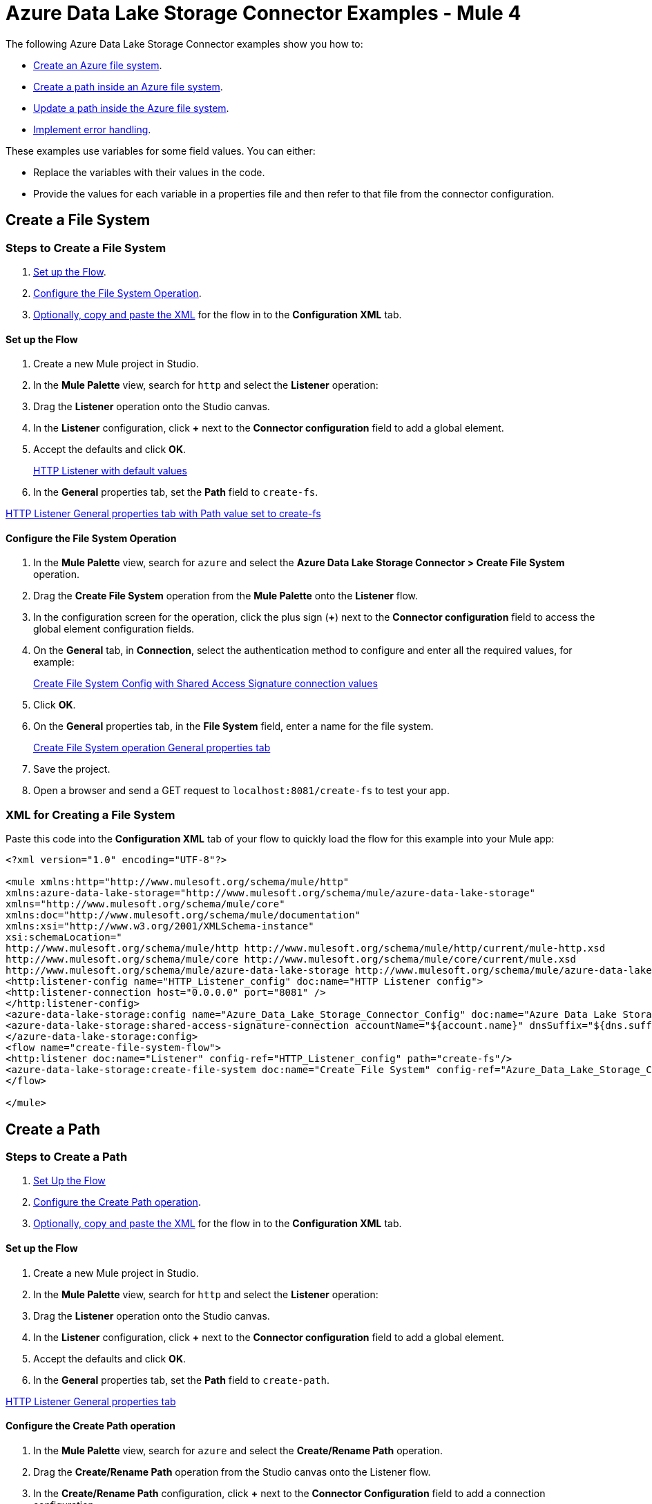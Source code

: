 = Azure Data Lake Storage Connector Examples - Mule 4

The following Azure Data Lake Storage Connector examples show you how to:

* <<create-file-system-example,Create an Azure file system>>. 
* <<create-path-example,Create a path inside an Azure file system>>.
* <<update-path-example,Update a path inside the Azure file system>>. 
* <<error-handling-example,Implement error handling>>. 

These examples use variables for some field values. You can either:

* Replace the variables with their values in the code.
* Provide the values for each variable in a properties file and then refer to that file from the connector configuration.

[[create-file-system-example]]
== Create a File System

=== Steps to Create a File System

. <<set-up-flow,Set up the Flow>>.
. <<configure-file-system-operation,Configure the File System Operation>>.
. <<xml-creating-file-system,Optionally, copy and paste the XML>> for the flow in to the *Configuration XML* tab.

[[set-up-flow]]
==== Set up the Flow

. Create a new Mule project in Studio.
. In the *Mule Palette* view, search for `http` and select the *Listener* operation:
. Drag the *Listener* operation onto the Studio canvas.
. In the *Listener* configuration, click *+* next to the *Connector configuration* field to add a global element.
. Accept the defaults and click *OK*.
+
xref:image::azure-data-lake-create-file-system-setting-up-the-flow-1.png[HTTP Listener with default values]
+
. In the *General* properties tab, set the *Path* field to `create-fs`.

xref:image::azure-data-lake-create-file-system-setting-up-the-flow-2.png[HTTP Listener General properties tab with Path value set to create-fs]

[[configure-file-system-operation]]
==== Configure the File System Operation

. In the *Mule Palette* view, search for `azure` and select the *Azure Data Lake Storage Connector > Create File System* operation.
. Drag the *Create File System* operation from the *Mule Palette* onto the *Listener* flow.
. In the configuration screen for the operation, click the plus sign (*+*) next to the *Connector configuration* field to access the global element configuration fields.
. On the *General* tab, in *Connection*, select the authentication method to configure and enter all the required values, for example:
+
xref:image::azure-data-lake-create-file-system-filling-values-1.png[Create File System Config with Shared Access Signature connection values]
+
. Click *OK*.
. On the *General* properties tab, in the *File System* field, enter a name for the file system.
+
xref:image::create-file-system-filling-values-2.png[Create File System operation General properties tab]
+
. Save the project.
. Open a browser and send a GET request to `localhost:8081/create-fs` to test your app.

[[xml-creating-file-system]]
=== XML for Creating a File System

Paste this code into the *Configuration XML* tab of your flow to quickly load the flow for this example into your Mule app:

[source,xml,linenums]
----
<?xml version="1.0" encoding="UTF-8"?>

<mule xmlns:http="http://www.mulesoft.org/schema/mule/http"
xmlns:azure-data-lake-storage="http://www.mulesoft.org/schema/mule/azure-data-lake-storage"
xmlns="http://www.mulesoft.org/schema/mule/core"
xmlns:doc="http://www.mulesoft.org/schema/mule/documentation"
xmlns:xsi="http://www.w3.org/2001/XMLSchema-instance"
xsi:schemaLocation="
http://www.mulesoft.org/schema/mule/http http://www.mulesoft.org/schema/mule/http/current/mule-http.xsd
http://www.mulesoft.org/schema/mule/core http://www.mulesoft.org/schema/mule/core/current/mule.xsd
http://www.mulesoft.org/schema/mule/azure-data-lake-storage http://www.mulesoft.org/schema/mule/azure-data-lake-storage/current/mule-azure-data-lake-storage.xsd">
<http:listener-config name="HTTP_Listener_config" doc:name="HTTP Listener config">
<http:listener-connection host="0.0.0.0" port="8081" />
</http:listener-config>
<azure-data-lake-storage:config name="Azure_Data_Lake_Storage_Connector_Config" doc:name="Azure Data Lake Storage Connector Config">
<azure-data-lake-storage:shared-access-signature-connection accountName="${account.name}" dnsSuffix="${dns.suffix}" sasToken="${sas.token}" />
</azure-data-lake-storage:config>
<flow name="create-file-system-flow">
<http:listener doc:name="Listener" config-ref="HTTP_Listener_config" path="create-fs"/>
<azure-data-lake-storage:create-file-system doc:name="Create File System" config-ref="Azure_Data_Lake_Storage_Connector_Config" filesystem="newfilesystem"/>
</flow>

</mule>
----

[[create-path-example]]
== Create a Path

=== Steps to Create a Path

. <<set-up-create-path-flow,Set Up the Flow>>
. <<configure-create-path,Configure the Create Path operation>>.
. <<create-path-xml,Optionally, copy and paste the XML>> for the flow in to the *Configuration XML* tab.

[[set-up-create-path-flow]]
==== Set up the Flow

. Create a new Mule project in Studio.
. In the *Mule Palette* view, search for `http` and select the *Listener* operation:
. Drag the *Listener* operation onto the Studio canvas.
. In the *Listener* configuration, click *+* next to the *Connector configuration* field to add a global element.
. Accept the defaults and click *OK*.
. In the *General* properties tab, set the *Path* field to `create-path`.

xref:image::azure-data-lake-create-path-setting-up-the-flow-2.png[HTTP Listener General properties tab]

[[configure-create-path]]
==== Configure the Create Path operation

. In the *Mule Palette* view, search for `azure` and select the *Create/Rename Path* operation.
. Drag the *Create/Rename Path* operation from the Studio canvas onto the Listener flow.
. In the *Create/Rename Path* configuration, click *+* next to the *Connector Configuration* field to add a connection configuration.
. From *Connection*, select your connection authentication method and specify all the required values.
. Click *OK*.
. In the *File System* field, enter the value for your target file system. +
The file system must exist, or an error is thrown.
. In *Path*, enter your desired path name.
. In *Resource*, enter either `file` or `directory`.
. Save the project.
. Test the app by sending a GET request to `localhost:8081/create-path`.

[[create-path-xml]]
=== XML for Creating a Path

Paste this code into the *Configuration XML* tab of your flow to quickly load the flow for this example into your Mule app:

[source,xml,linenums]
----
<?xml version="1.0" encoding="UTF-8"?>

<mule xmlns:http="http://www.mulesoft.org/schema/mule/http"
	xmlns:azure-data-lake-storage="http://www.mulesoft.org/schema/mule/azure-data-lake-storage"
	xmlns="http://www.mulesoft.org/schema/mule/core"
	xmlns:doc="http://www.mulesoft.org/schema/mule/documentation"
	xmlns:xsi="http://www.w3.org/2001/XMLSchema-instance"
	xsi:schemaLocation="
		http://www.mulesoft.org/schema/mule/http http://www.mulesoft.org/schema/mule/http/current/mule-http.xsd
		http://www.mulesoft.org/schema/mule/core http://www.mulesoft.org/schema/mule/core/current/mule.xsd
		http://www.mulesoft.org/schema/mule/azure-data-lake-storage http://www.mulesoft.org/schema/mule/azure-data-lake-storage/current/mule-azure-data-lake-storage.xsd">
	<http:listener-config name="HTTP_Listener_config" doc:name="HTTP Listener config">
		<http:listener-connection host="0.0.0.0" port="8081" />
	</http:listener-config>
	<azure-data-lake-storage:config name="Azure_Data_Lake_Storage_Connector_Config" doc:name="Azure Data Lake Storage Connector Config">
		<azure-data-lake-storage:shared-access-signature-connection accountName="${account.name}" dnsSuffix="${dns.suffix}" sasToken="${sas.token}" />
	</azure-data-lake-storage:config>
	<flow name="create-path-flow">
		<http:listener doc:name="Listener" config-ref="HTTP_Listener_config" path="create-path"/>
		<azure-data-lake-storage:create-or-rename doc:name="Create/Rename Path" config-ref="Azure_Data_Lake_Storage_Connector_Config" fileSystem="newfilesystem" path="newpath" resource="directory"/>
	</flow>

</mule>
----
For more information, see the *Path CRUD DEMO*. <link-to-demo>

[[update-path-example]]
== Update a Path

=== Steps to Update a Path

==== Set up the Flow

. Create a new Mule project in Studio.
. In the *Mule Palette* view, search for `http` and select the *Listener* operation:
. Drag the *Listener* operation onto the Studio canvas.
. In the *Listener* configuration, click *+* next to the *Connector configuration* field to add a global element.
. Accept the defaults and click *OK*.
. In the *General* properties tab, set the *Path* field to `/update-path`.

==== Add a File Connector to the Project

. In the *Mule Palette* view, click *Search in Exchange*. 
. Type `file connector` and add it to the project.

==== Using the File Connector to Read a File

. In the Mule Palette, click on *File* and drag the *Read* operation onto the flow.
. In the *Read* configuration, click *+* next to the *Connector Configuration* field to add a connection configuration.
. Click *OK*.
. In *File Path*, fill the value with the absolute path to the file to upload.
. From the *Mule Palette* view, search for `set variable` and drag *Set Variable* next to the *Read* operation on the Studio canvas.
. In the *General* properties tab, enter these values:
* *Name*: `fileSize`
* *Value*: Enter the Mule Expression `&#35;[attributes.size]`. +
This will save the length of the file for the next operations.

[[update-path-append]]
==== Using the Update Path operation for Append

. In the *Mule Palette* view, search for `azure` and select the Azure Data Lake Storage Connector *Update Path* operation.
. Drag the *Update Path* operation from the Studio canvas onto the *Listener* flow, next to the *Set Variable* component.
. In the *Update Path* configuration, click *+* next to the *Connector Configuration* field to add a connection configuration.
. From *Connection*, select the connection authentication method and enter the values for all the required fields.  
. Click *OK*
. In the *General* properties tab, enter the following values:
* *File System* +
Value for your target file system.
. *Path* +
Value for your target path.
. *Action* +
`append`
. *Position* +
`0`
. *Content Length* +
Enter the Mule expression `&#35;[vars.fileSize]`.
. *Content* +
`payload`
. Save the project.

==== Using the Update Path operation for flush:

. In the *Mule Palette* view, search for `azure` and select the Azure Data Lake Storage Connector *Update Path* operation.
. Drag the *Update Path* operation from the Studio canvas onto the *Listener* flow, next to the *Update Path* operation that you created in <<update-path-append,the step for append>>.
. In the *Connector Configuration* drop-down, select your connection configuration.
. In the *General* properties tab, enter the following values:
* *File System* +
Your target file system.
* *Path* +
Your target path.
* *Action* +
`flush`
* *Position* +
Enter the Mule expression `#[vars.fileSize]` 
* *Content Length* +
`0`
. Save the project.
. Test the app by sending a GET request to `localhost:8081/update-path`.

=== XML for Updating a Path

Paste this code into your Studio XML editor to quickly load the flow for this example into your Mule app:

[source,xml,linenums]
----
<?xml version="1.0" encoding="UTF-8"?>

<mule xmlns:file="http://www.mulesoft.org/schema/mule/file"
	xmlns:http="http://www.mulesoft.org/schema/mule/http"
	xmlns:azure-data-lake-storage="http://www.mulesoft.org/schema/mule/azure-data-lake-storage"
	xmlns="http://www.mulesoft.org/schema/mule/core"
	xmlns:doc="http://www.mulesoft.org/schema/mule/documentation"
	xmlns:xsi="http://www.w3.org/2001/XMLSchema-instance" xsi:schemaLocation="
		http://www.mulesoft.org/schema/mule/http http://www.mulesoft.org/schema/mule/http/current/mule-http.xsd
		http://www.mulesoft.org/schema/mule/core http://www.mulesoft.org/schema/mule/core/current/mule.xsd
		http://www.mulesoft.org/schema/mule/azure-data-lake-storage http://www.mulesoft.org/schema/mule/azure-data-lake-storage/current/mule-azure-data-lake-storage.xsd
http://www.mulesoft.org/schema/mule/file http://www.mulesoft.org/schema/mule/file/current/mule-file.xsd">
	<http:listener-config name="HTTP_Listener_config" doc:name="HTTP Listener config">
		<http:listener-connection host="0.0.0.0" port="8081" />
	</http:listener-config>
	<azure-data-lake-storage:config name="Azure_Data_Lake_Storage_Connector_Config" doc:name="Azure Data Lake Storage Connector Config">
		<azure-data-lake-storage:shared-access-signature-connection accountName="${account.name}" dnsSuffix="${dns.suffix}" sasToken="${sas.token}" />
	</azure-data-lake-storage:config>
	<file:config name="File_Config" doc:name="File Config"/>
	<flow name="create-path-flow">
		<http:listener doc:name="Listener" config-ref="HTTP_Listener_config" path="update-path"/>
		<file:read doc:name="Read" config-ref="File_Config" path="${file.path}"/>
		<set-variable value="#[attributes.size]" doc:name="Set Variable" variableName="fileSize"/>
		<azure-data-lake-storage:update-path doc:name="Update Path" config-ref="Azure_Data_Lake_Storage_Connector_Config" fileSystem="${filesystem.name}" path="${path.name}" action="append" position="0" contentLength="#[vars.fileSize]"/>
		<azure-data-lake-storage:update-path doc:name="Update Path" config-ref="Azure_Data_Lake_Storage_Connector_Config" fileSystem="${filesystem.name}" path="${path.name}" action="flush" position="#[vars.fileSize]" contentLength="0"/>
	</flow>

</mule>
----

For more information, see the *Path CRUD DEMO*. <link-to-demo>

[[error-handling-example]]
== Error Handling

This section shows you how to implement a simple error handling on a flow that uses Azure Data Lake Storage Connector.

=== Set up the Error Handling Flow

. In any flow, from  the *Mule Palette* view, select *Core > On Error Continue* and drag it to the *Error Handling* section of the flow.
. From the *Mule Palette* view, drag *Core > Transform Message* to the flow.
. Enter the following values:
+
----
 output application/json
 ---
 error.errorMessage.payload
----
+
. To access to the error code that comes from the Azure service, the expression is: +
`error.muleMessage.typedValue.error.code`
. To access to the error message, the expression is: +
`error.muleMessage.typedValue.error.message`

== See Also

* xref:connectors::introduction/anypoint-connector-authentication.adoc[Anypoint Connector Authentication]
* https://help.mulesoft.com[MuleSoft Help Center]
